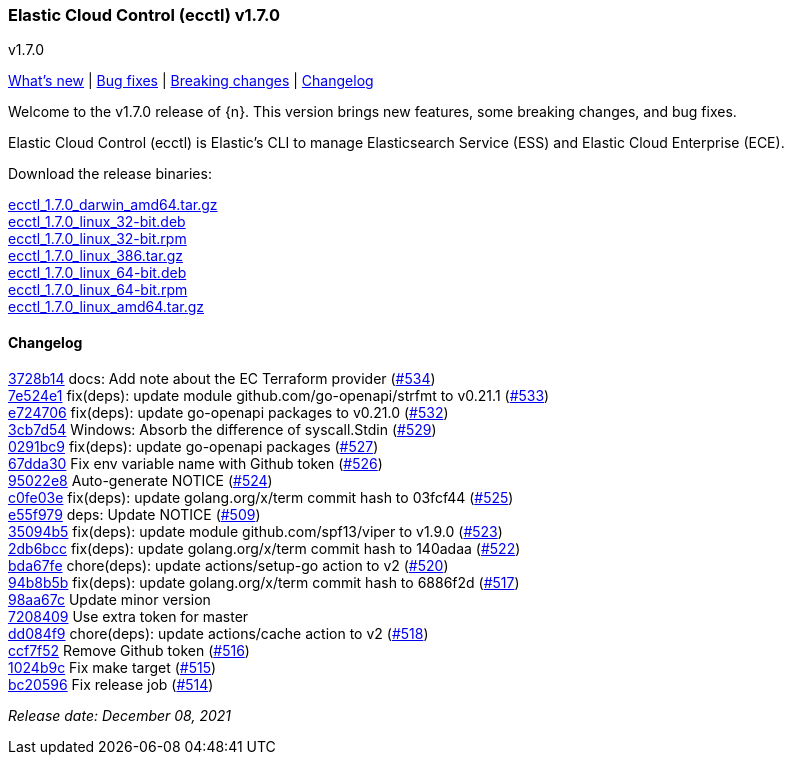 [id="{p}-release-notes-v1.7.0"]
=== Elastic Cloud Control (ecctl) v1.7.0
++++
<titleabbrev>v1.7.0</titleabbrev>
++++

<<{p}-release-notes-v1.7.0-whats-new,What's new>> | <<{p}-release-notes-v1.7.0-bug-fixes,Bug fixes>> | <<{p}-release-notes-v1.7.0-breaking-changes,Breaking changes>> | <<{p}-release-notes-v1.7.0-changelog,Changelog>>

Welcome to the v1.7.0 release of {n}. This version brings new features, some breaking changes, and bug fixes.

Elastic Cloud Control (ecctl) is Elastic’s CLI to manage Elasticsearch Service (ESS) and Elastic Cloud Enterprise (ECE).

Download the release binaries:

[%hardbreaks]
https://download.elastic.co/downloads/ecctl/1.7.0/ecctl_1.7.0_darwin_amd64.tar.gz[ecctl_1.7.0_darwin_amd64.tar.gz]
https://download.elastic.co/downloads/ecctl/1.7.0/ecctl_1.7.0_linux_32-bit.deb[ecctl_1.7.0_linux_32-bit.deb]
https://download.elastic.co/downloads/ecctl/1.7.0/ecctl_1.7.0_linux_32-bit.rpm[ecctl_1.7.0_linux_32-bit.rpm]
https://download.elastic.co/downloads/ecctl/1.7.0/ecctl_1.7.0_linux_386.tar.gz[ecctl_1.7.0_linux_386.tar.gz]
https://download.elastic.co/downloads/ecctl/1.7.0/ecctl_1.7.0_linux_64-bit.deb[ecctl_1.7.0_linux_64-bit.deb]
https://download.elastic.co/downloads/ecctl/1.7.0/ecctl_1.7.0_linux_64-bit.rpm[ecctl_1.7.0_linux_64-bit.rpm]
https://download.elastic.co/downloads/ecctl/1.7.0/ecctl_1.7.0_linux_amd64.tar.gz[ecctl_1.7.0_linux_amd64.tar.gz]

==== Changelog
// The following section is autogenerated via git

[%hardbreaks]
https://github.com/elastic/ecctl/commit/3728b14[3728b14] docs: Add note about the EC Terraform provider (https://github.com/elastic/ecctl/pull/534[#534])
https://github.com/elastic/ecctl/commit/7e524e1[7e524e1] fix(deps): update module github.com/go-openapi/strfmt to v0.21.1 (https://github.com/elastic/ecctl/pull/533[#533])
https://github.com/elastic/ecctl/commit/e724706[e724706] fix(deps): update go-openapi packages to v0.21.0 (https://github.com/elastic/ecctl/pull/532[#532])
https://github.com/elastic/ecctl/commit/3cb7d54[3cb7d54] Windows: Absorb the difference of syscall.Stdin (https://github.com/elastic/ecctl/pull/529[#529])
https://github.com/elastic/ecctl/commit/0291bc9[0291bc9] fix(deps): update go-openapi packages (https://github.com/elastic/ecctl/pull/527[#527])
https://github.com/elastic/ecctl/commit/67dda30[67dda30] Fix env variable name with Github token (https://github.com/elastic/ecctl/pull/526[#526])
https://github.com/elastic/ecctl/commit/95022e8[95022e8] Auto-generate NOTICE (https://github.com/elastic/ecctl/pull/524[#524])
https://github.com/elastic/ecctl/commit/c0fe03e[c0fe03e] fix(deps): update golang.org/x/term commit hash to 03fcf44 (https://github.com/elastic/ecctl/pull/525[#525])
https://github.com/elastic/ecctl/commit/e55f979[e55f979] deps: Update NOTICE (https://github.com/elastic/ecctl/pull/509[#509])
https://github.com/elastic/ecctl/commit/35094b5[35094b5] fix(deps): update module github.com/spf13/viper to v1.9.0 (https://github.com/elastic/ecctl/pull/523[#523])
https://github.com/elastic/ecctl/commit/2db6bcc[2db6bcc] fix(deps): update golang.org/x/term commit hash to 140adaa (https://github.com/elastic/ecctl/pull/522[#522])
https://github.com/elastic/ecctl/commit/bda67fe[bda67fe] chore(deps): update actions/setup-go action to v2 (https://github.com/elastic/ecctl/pull/520[#520])
https://github.com/elastic/ecctl/commit/94b8b5b[94b8b5b] fix(deps): update golang.org/x/term commit hash to 6886f2d (https://github.com/elastic/ecctl/pull/517[#517])
https://github.com/elastic/ecctl/commit/98aa67c[98aa67c] Update minor version
https://github.com/elastic/ecctl/commit/7208409[7208409] Use extra token for master
https://github.com/elastic/ecctl/commit/dd084f9[dd084f9] chore(deps): update actions/cache action to v2 (https://github.com/elastic/ecctl/pull/518[#518])
https://github.com/elastic/ecctl/commit/ccf7f52[ccf7f52] Remove Github token (https://github.com/elastic/ecctl/pull/516[#516])
https://github.com/elastic/ecctl/commit/1024b9c[1024b9c] Fix make target (https://github.com/elastic/ecctl/pull/515[#515])
https://github.com/elastic/ecctl/commit/bc20596[bc20596] Fix release job (https://github.com/elastic/ecctl/pull/514[#514])

_Release date: December 08, 2021_
